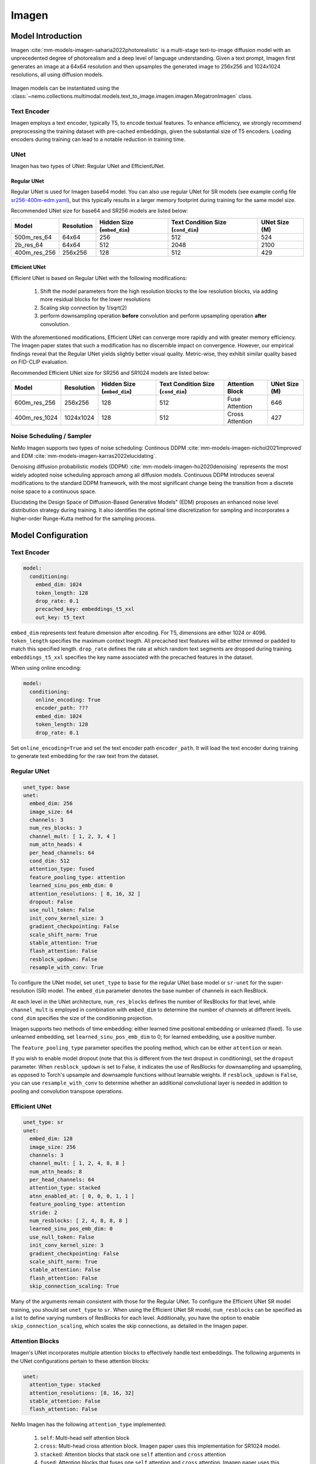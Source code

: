 Imagen
========

Model Introduction
-------------------

Imagen  :cite:`mm-models-imagen-saharia2022photorealistic` is a multi-stage text-to-image diffusion model with an unprecedented 
degree of photorealism and a deep level of language understanding. Given a text prompt, 
Imagen first generates an image at a 64x64 resolution and then upsamples the generated image to 256x256 and 1024x1024 
resolutions, all using diffusion models.

    .. image:: images/imagen_arch.png
        :align: center
        :alt: imagen model
        :scale: 50%

Imagen models can be instantiated using the :class:`~nemo.collections.multimodal.models.text_to_image.imagen.imagen.MegatronImagen` class.

Text Encoder
^^^^^^^^^^^^^^^

Imagen employs a text encoder, typically T5, to encode textual features. 
To enhance efficiency, we strongly recommend preprocessing the training dataset with pre-cached embeddings, 
given the substantial size of T5 encoders. Loading encoders during training can lead to a notable reduction in training time.

UNet
^^^^^^^^^^

Imagen has two types of UNet: Regular UNet and EfficientUNet.

Regular UNet
~~~~~~~~~~~~
Regular UNet is used for Imagen base64 model. You can also use regular UNet for SR models
(see example config file `sr256-400m-edm.yaml <http://TODOURL>`_), but this typically
results in a larger memory footprint during training for the same model size.

Recommended UNet size for base64 and SR256 models are listed below:

+--------------+------------+-----------------------------+------------------------------------+---------------+
| Model        | Resolution | Hidden Size (``embed_dim``) | Text Condition Size (``cond_dim``) | UNet Size (M) |
+==============+============+=============================+====================================+===============+
| 500m_res_64  | 64x64      | 256                         | 512                                | 524           |
+--------------+------------+-----------------------------+------------------------------------+---------------+
| 2b_res_64    | 64x64      | 512                         | 2048                               | 2100          |
+--------------+------------+-----------------------------+------------------------------------+---------------+
| 400m_res_256 | 256x256    | 128                         | 512                                | 429           |
+--------------+------------+-----------------------------+------------------------------------+---------------+


Efficient UNet
~~~~~~~~~~~~~~

Efficient UNet is based on Regular UNet with the following modifications:
 
  #. Shift the model parameters from the high resolution blocks to the low resolution blocks, via adding more residual blocks for the lower resolutions
  #. Scaling skip connection by 1/sqrt(2)
  #. perform downsampling operation **before** convolution and perform upsampling operation **after** convolution.

With the aforementioned modifications, Efficient UNet can converge more rapidly and with greater memory efficiency. 
The Imagen paper states that such a modification has no discernible impact on convergence. 
However, our empirical findings reveal that the Regular UNet yields slightly better visual quality. 
Metric-wise, they exhibit similar quality based on FID-CLIP evaluation.

Recommended Efficient UNet size for SR256 and SR1024 models are listed below:

+---------------+------------+-----------------------------+------------------------------------+-----------------+---------------+
| Model         | Resolution | Hidden Size (``embed_dim``) | Text Condition Size (``cond_dim``) | Attention Block | UNet Size (M) |
+===============+============+=============================+====================================+=================+===============+
| 600m_res_256  | 256x256    | 128                         | 512                                | Fuse Attention  | 646           |
+---------------+------------+-----------------------------+------------------------------------+-----------------+---------------+
| 400m_res_1024 | 1024x1024  | 128                         | 512                                | Cross Attention | 427           |
+---------------+------------+-----------------------------+------------------------------------+-----------------+---------------+


Noise Scheduling / Sampler
^^^^^^^^^^^^^^^^^^^^^^^^^^

NeMo Imagen supports two types of noise scheduling: Continous DDPM :cite:`mm-models-imagen-nichol2021improved` and EDM :cite:`mm-models-imagen-karras2022elucidating`.

Denoising diffusion probabilistic models (DDPM) :cite:`mm-models-imagen-ho2020denoising` 
represents the most widely adopted noise scheduling approach among all diffusion models. 
Continuous DDPM introduces several modifications to the standard DDPM framework, 
with the most significant change being the transition from a discrete noise space to a continuous space.

Elucidating the Design Space of Diffusion-Based Generative Models" (EDM) proposes an enhanced noise level distribution 
strategy during training. It also identifies the optimal time discretization for sampling and 
incorporates a higher-order Runge-Kutta method for the sampling process.

Model Configuration
-------------------

Text Encoder
^^^^^^^^^^^^^^^^

.. code-block:: yaml

  model:
    conditioning:
      embed_dim: 1024
      token_length: 128
      drop_rate: 0.1
      precached_key: embeddings_t5_xxl
      out_key: t5_text

``embed_dim`` represents text feature dimension after encoding. For T5, dimensions are either 1024 or 4096.
``token_length`` specifies the maximum context lnegth. All precached text features will be either trimmed or padded to match this specified length.
``drop_rate``  defines the rate at which random text segments are dropped during training.
``embeddings_t5_xxl`` specifies the key name associated with the precached features in the dataset.

When using online encoding:

.. code-block:: yaml

  model:
    conditioning:
      online_encoding: True
      encoder_path: ???
      embed_dim: 1024
      token_length: 128
      drop_rate: 0.1

Set ``online_encoding=True`` and set the text encoder path ``encoder_path``. It will load the text encoder
during training to generate text embedding for the raw text from the dataset.

Regular UNet
^^^^^^^^^^^^

.. code-block:: yaml

  unet_type: base
  unet:
    embed_dim: 256
    image_size: 64
    channels: 3
    num_res_blocks: 3
    channel_mult: [ 1, 2, 3, 4 ]
    num_attn_heads: 4
    per_head_channels: 64
    cond_dim: 512
    attention_type: fused
    feature_pooling_type: attention
    learned_sinu_pos_emb_dim: 0
    attention_resolutions: [ 8, 16, 32 ]
    dropout: False
    use_null_token: False
    init_conv_kernel_size: 3
    gradient_checkpointing: False
    scale_shift_norm: True
    stable_attention: True
    flash_attention: False
    resblock_updown: False
    resample_with_conv: True


To configure the UNet model, set ``unet_type`` to ``base`` for the regular UNet base model or ``sr-unet`` for 
the super-resolution (SR) model. The ``embed_dim`` parameter denotes the base number of channels in each ResBlock.

At each level in the UNet architecture, ``num_res_blocks`` defines the number of ResBlocks for that level, 
while ``channel_mult`` is employed in combination with ``embed_dim`` to determine the number of channels at different levels. 
``cond_dim`` specifies the size of the conditioning projection.

Imagen supports two methods of time embedding: either learned time positional embedding or unlearned (fixed). 
To use unlearned embedding, set ``learned_sinu_pos_emb_dim`` to 0; for learned embedding, use a positive number.

The ``feature_pooling_type`` parameter specifies the pooling method, which can be either ``attention`` or ``mean``.

If you wish to enable model dropout (note that this is different from the text dropout in conditioning), 
set the ``dropout`` parameter. When ``resblock_updown`` is set to False, it indicates the use of ResBlocks for 
downsampling and upsampling, as opposed to Torch's upsample and downsample functions without learnable weights. 
If ``resblock_updown`` is ``False``, you can use ``resample_with_conv`` to determine whether an additional convolutional layer 
is needed in addition to pooling and convolution transpose operations.


Efficient UNet
^^^^^^^^^^^^^^

.. code-block:: yaml

  unet_type: sr
  unet:
    embed_dim: 128
    image_size: 256
    channels: 3
    channel_mult: [ 1, 2, 4, 8, 8 ]
    num_attn_heads: 8
    per_head_channels: 64
    attention_type: stacked
    atnn_enabled_at: [ 0, 0, 0, 1, 1 ]
    feature_pooling_type: attention
    stride: 2
    num_resblocks: [ 2, 4, 8, 8, 8 ]
    learned_sinu_pos_emb_dim: 0
    use_null_token: False
    init_conv_kernel_size: 3
    gradient_checkpointing: False
    scale_shift_norm: True
    stable_attention: False
    flash_attention: False
    skip_connection_scaling: True

Many of the arguments remain consistent with those for the Regular UNet. 
To configure the Efficient UNet SR model training, you should set ``unet_type`` to ``sr``. 
When using the Efficient UNet SR model, ``num_resblocks`` can be specified as a list to define varying numbers 
of ResBlocks for each level. Additionally, you have the option to enable ``skip_connection_scaling``, 
which scales the skip connections, as detailed in the Imagen paper.

Attention Blocks
^^^^^^^^^^^^^^^^

Imagen's UNet incorporates multiple attention blocks to effectively handle text embeddings. 
The following arguments in the UNet configurations pertain to these attention blocks:

.. code-block:: yaml

  unet:
    attention_type: stacked
    attention_resolutions: [8, 16, 32]
    stable_attention: False
    flash_attention: False

NeMo Imagen has the following ``attention_type`` implemented:

  #. ``self``: Multi-head self attention block
  #. ``cross``: Multi-head cross attention block. Imagen paper uses this implementation for SR1024 model.
  #. ``stacked``: Attention blocks that stack one ``self`` attention and ``cross`` attention
  #. ``fused``: Attention blocks that fuses one ``self`` attention and ``cross`` attention. Imagen paper uses this implementation for base64 and SR256 model.

Attention blocks can be integrated at various levels within the UNet by specifying the attention_resolutions. 
The option ``stable_attention`` facilitates the computation of attention block backpropagation in a more 
numerically stable manner. You can control whether to utilize the optimized FlashAttention by setting the ``flash_attention`` parameter.


Scheduling
^^^^^^^^^^^^

To train NeMo Imagen with EDM, set ``preconditioning_type=EDM`` and use the suggested parameters from EDM paper:

.. code-block:: yaml

  preconditioning_type: EDM
  preconditioning:
    loss_type: l2
    sigma_data: 0.5
    p_mean: -1.2
    p_std: 1.2

Note for EDM scheduling, UNet is trained to predict the denoise image rather than the noise itself. supported ``loss_type`` are ``l1``, ``l2``, 
and ``huber``.

.. code-block:: yaml 

  preconditioning_type: DDPM
  preconditioning:
    loss_type: l2
    pred_objective: noise
    noise_schedule: cosine
    timesteps: 1000

Setting ``preconditioning_type=DDPM`` allows user to train UNet with continous DDPM scheduling. ``pred_objective`` can
be either ``noise`` or ``x_start``. We currently support ``linear`` and ``cosine`` modes for ``noise_schedule``.

Training Optimizations
^^^^^^^^^^^^^^^^^^^^^^

+--------------------------+----------------------------------------------------------------------------------------------------------------------------------------------------------------------------------------------------------------------------------------------------------------------------------------------------------------------------------------------+-------------------------------------------------+
| Feature                  | Description                                                                                                                                                                                                                                                                                                                                  | To Enable                                       |
+==========================+==============================================================================================================================================================================================================================================================================================================================================+=================================================+
| Data parallelism         | Dataset is read concurrently across multiple GPUs or nodes, allowing for faster data loading and processing.                                                                                                                                                                                                                                 | Automatically when training on multi GPUs/nodes |
+--------------------------+----------------------------------------------------------------------------------------------------------------------------------------------------------------------------------------------------------------------------------------------------------------------------------------------------------------------------------------------+-------------------------------------------------+
| Activation Checkpointing | To reduce memory usage, activations of certain layers are cleared and recomputed during a backward pass. This technique is particularly useful for training large models that wouldn't fit in GPU memory using traditional methods.                                                                                                          | ``model.unet.gradient_checkpointing=True``      |
+--------------------------+----------------------------------------------------------------------------------------------------------------------------------------------------------------------------------------------------------------------------------------------------------------------------------------------------------------------------------------------+-------------------------------------------------+
| Bfloat16 Training        | Training is conducted in Bfloat16 precision, which offers a balance between the higher precision of FP32 and the memory savings and speed of FP16.                                                                                                                                                                                           | ``trainer.precision=bf16``                      |
+--------------------------+----------------------------------------------------------------------------------------------------------------------------------------------------------------------------------------------------------------------------------------------------------------------------------------------------------------------------------------------+-------------------------------------------------+
| Flash Attention          | FlashAttention is a fast and memory-efficient algorithm to compute exact attention. It speeds up model training and reduces memory requirement by being IO-aware. This approach is particularly useful for large-scale models and is detailed further in the repository linked. [Reference](https://github.com/Dao-AILab/flash-attention)    | ``model.unet.flash_attention=True``             |
+--------------------------+----------------------------------------------------------------------------------------------------------------------------------------------------------------------------------------------------------------------------------------------------------------------------------------------------------------------------------------------+-------------------------------------------------+
| Channels Last            |  ordering NCHW tensors in memory preserving dimensions ordering.                                                                                                                                                                                                                                                                             | ``model.channels_last=True``                    |
+--------------------------+----------------------------------------------------------------------------------------------------------------------------------------------------------------------------------------------------------------------------------------------------------------------------------------------------------------------------------------------+-------------------------------------------------+
| Inductor                 | TorchInductor compiler                                                                                                                                                                                                                                                                                                                       | ``model.inductor=True``                         |
+--------------------------+----------------------------------------------------------------------------------------------------------------------------------------------------------------------------------------------------------------------------------------------------------------------------------------------------------------------------------------------+-------------------------------------------------+


Reference
-----------

.. bibliography:: ../mm_all.bib
    :style: plain
    :filter: docname in docnames
    :labelprefix: MM-MODELS-IMAGEN
    :keyprefix: mm-models-imagen-
